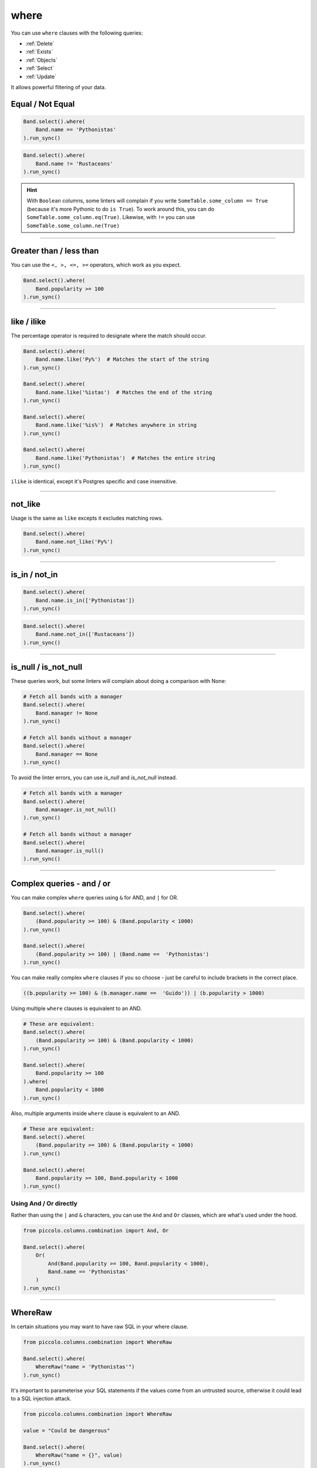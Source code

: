 .. _where:

where
=====

You can use ``where`` clauses with the following queries:

* :ref:`Delete`
* :ref:`Exists`
* :ref:`Objects`
* :ref:`Select`
* :ref:`Update`

It allows powerful filtering of your data.

Equal / Not Equal
-----------------

.. code-block:: python

    Band.select().where(
        Band.name == 'Pythonistas'
    ).run_sync()

.. code-block:: python

    Band.select().where(
        Band.name != 'Rustaceans'
    ).run_sync()

.. hint:: With ``Boolean`` columns, some linters will complain if you write
    ``SomeTable.some_column == True`` (because it's more Pythonic to do
    ``is True``). To work around this, you can do
    ``SomeTable.some_column.eq(True)``. Likewise, with ``!=`` you can use
    ``SomeTable.some_column.ne(True)``

-------------------------------------------------------------------------------

Greater than / less than
------------------------

You can use the ``<, >, <=, >=`` operators, which work as you expect.

.. code-block:: python

    Band.select().where(
        Band.popularity >= 100
    ).run_sync()

-------------------------------------------------------------------------------

like / ilike
-------------

The percentage operator is required to designate where the match should occur.

.. code-block:: python

    Band.select().where(
        Band.name.like('Py%')  # Matches the start of the string
    ).run_sync()

    Band.select().where(
        Band.name.like('%istas')  # Matches the end of the string
    ).run_sync()

    Band.select().where(
        Band.name.like('%is%')  # Matches anywhere in string
    ).run_sync()

    Band.select().where(
        Band.name.like('Pythonistas')  # Matches the entire string
    ).run_sync()

``ilike`` is identical, except it's Postgres specific and case insensitive.

-------------------------------------------------------------------------------

not_like
--------

Usage is the same as ``like`` excepts it excludes matching rows.

.. code-block:: python

    Band.select().where(
        Band.name.not_like('Py%')
    ).run_sync()

-------------------------------------------------------------------------------

is_in / not_in
--------------

.. code-block:: python

    Band.select().where(
        Band.name.is_in(['Pythonistas'])
    ).run_sync()

.. code-block:: python

    Band.select().where(
        Band.name.not_in(['Rustaceans'])
    ).run_sync()

-------------------------------------------------------------------------------

is_null / is_not_null
---------------------

These queries work, but some linters will complain about doing a comparison
with None:

.. code-block:: python

    # Fetch all bands with a manager
    Band.select().where(
        Band.manager != None
    ).run_sync()

    # Fetch all bands without a manager
    Band.select().where(
        Band.manager == None
    ).run_sync()

To avoid the linter errors, you can use `is_null` and `is_not_null` instead.

.. code-block:: python

    # Fetch all bands with a manager
    Band.select().where(
        Band.manager.is_not_null()
    ).run_sync()

    # Fetch all bands without a manager
    Band.select().where(
        Band.manager.is_null()
    ).run_sync()

-------------------------------------------------------------------------------

Complex queries - and / or
---------------------------

You can make complex ``where`` queries using ``&`` for AND, and ``|`` for OR.

.. code-block:: python

    Band.select().where(
        (Band.popularity >= 100) & (Band.popularity < 1000)
    ).run_sync()

    Band.select().where(
        (Band.popularity >= 100) | (Band.name ==  'Pythonistas')
    ).run_sync()

You can make really complex ``where`` clauses if you so choose - just be
careful to include brackets in the correct place.

.. code-block:: python

    ((b.popularity >= 100) & (b.manager.name ==  'Guido')) | (b.popularity > 1000)

Using multiple ``where`` clauses is equivalent to an AND.

.. code-block:: python

    # These are equivalent:
    Band.select().where(
        (Band.popularity >= 100) & (Band.popularity < 1000)
    ).run_sync()

    Band.select().where(
        Band.popularity >= 100
    ).where(
        Band.popularity < 1000
    ).run_sync()

Also, multiple arguments inside ``where`` clause is equivalent to an AND.

.. code-block:: python

    # These are equivalent:
    Band.select().where(
        (Band.popularity >= 100) & (Band.popularity < 1000)
    ).run_sync()

    Band.select().where(
        Band.popularity >= 100, Band.popularity < 1000
    ).run_sync()

Using And / Or directly
~~~~~~~~~~~~~~~~~~~~~~~

Rather than using the ``|`` and ``&`` characters, you can use the ``And`` and
``Or`` classes, which are what's used under the hood.

.. code-block:: python

    from piccolo.columns.combination import And, Or

    Band.select().where(
        Or(
            And(Band.popularity >= 100, Band.popularity < 1000),
            Band.name == 'Pythonistas'
        )
    ).run_sync()

-------------------------------------------------------------------------------

WhereRaw
--------

In certain situations you may want to have raw SQL in your where clause.

.. code-block:: python

    from piccolo.columns.combination import WhereRaw

    Band.select().where(
        WhereRaw("name = 'Pythonistas'")
    ).run_sync()

It's important to parameterise your SQL statements if the values come from an
untrusted source, otherwise it could lead to a SQL injection attack.

.. code-block:: python

    from piccolo.columns.combination import WhereRaw

    value = "Could be dangerous"

    Band.select().where(
        WhereRaw("name = {}", value)
    ).run_sync()

``WhereRaw`` can be combined into complex queries, just as you'd expect:

.. code-block:: python

    from piccolo.columns.combination import WhereRaw

    Band.select().where(
        WhereRaw("name = 'Pythonistas'") | (Band.popularity > 1000)
    ).run_sync()
